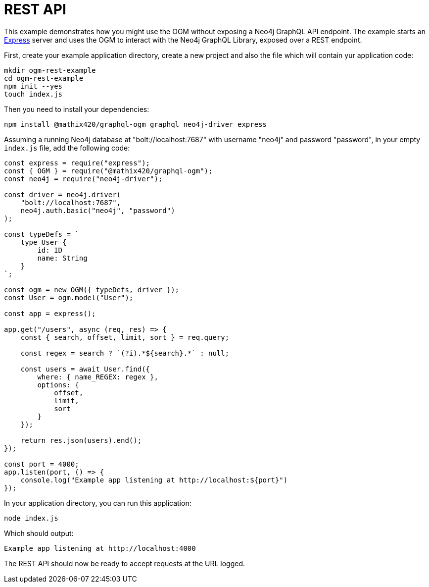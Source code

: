 [[ogm-examples-rest-api]]
= REST API

This example demonstrates how you might use the OGM without exposing a Neo4j GraphQL API endpoint. The example starts an https://expressjs.com/[Express] server and uses the OGM to interact with the Neo4j GraphQL Library, exposed over a REST endpoint.

First, create your example application directory, create a new project and also the file which will contain yur application code:

[source, bash, indent=0]
----
mkdir ogm-rest-example
cd ogm-rest-example
npm init --yes
touch index.js
----

Then you need to install your dependencies:

[source, bash, indent=0]
----
npm install @mathix420/graphql-ogm graphql neo4j-driver express
----

Assuming a running Neo4j database at "bolt://localhost:7687" with username "neo4j" and password "password", in your empty `index.js` file, add the following code:

[source, javascript, indent=0]
----
const express = require("express");
const { OGM } = require("@mathix420/graphql-ogm");
const neo4j = require("neo4j-driver");

const driver = neo4j.driver(
    "bolt://localhost:7687",
    neo4j.auth.basic("neo4j", "password")
);

const typeDefs = `
    type User {
        id: ID
        name: String
    }
`;

const ogm = new OGM({ typeDefs, driver });
const User = ogm.model("User");

const app = express();

app.get("/users", async (req, res) => {
    const { search, offset, limit, sort } = req.query;

    const regex = search ? `(?i).*${search}.*` : null;

    const users = await User.find({
        where: { name_REGEX: regex },
        options: {
            offset,
            limit,
            sort
        }
    });

    return res.json(users).end();
});

const port = 4000;
app.listen(port, () => {
    console.log("Example app listening at http://localhost:${port}")
});
----

In your application directory, you can run this application:

[source, bash, indent=0]
----
node index.js
----

Which should output:

[source, bash, indent=0]
----
Example app listening at http://localhost:4000
----

The REST API should now be ready to accept requests at the URL logged.
